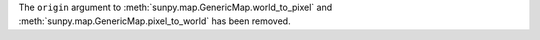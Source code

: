 The ``origin`` argument to :meth:`sunpy.map.GenericMap.world_to_pixel` and
:meth:`sunpy.map.GenericMap.pixel_to_world` has been removed.
